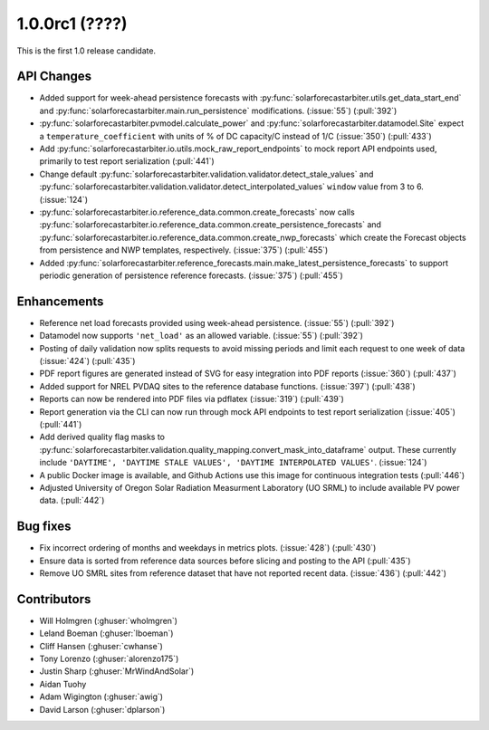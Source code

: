 .. _whatsnew_100rc1:

1.0.0rc1 (????)
---------------

This is the first 1.0 release candidate.


API Changes
~~~~~~~~~~~
* Added support for week-ahead persistence forecasts with
  :py:func:`solarforecastarbiter.utils.get_data_start_end` and
  :py:func:`solarforecastarbiter.main.run_persistence` modifications. (:issue:`55`) (:pull:`392`)
* :py:func:`solarforecastarbiter.pvmodel.calculate_power` and
  :py:func:`solarforecastarbiter.datamodel.Site` expect a ``temperature_coefficient``
  with units of % of DC capacity/C instead of 1/C (:issue:`350`) (:pull:`433`)
* Add :py:func:`solarforecastarbiter.io.utils.mock_raw_report_endpoints` to mock
  report API endpoints used, primarily to test report serialization (:pull:`441`)
* Change default
  :py:func:`solarforecastarbiter.validation.validator.detect_stale_values` and
  :py:func:`solarforecastarbiter.validation.validator.detect_interpolated_values`
  ``window`` value from 3 to 6. (:issue:`124`)
* :py:func:`solarforecastarbiter.io.reference_data.common.create_forecasts` now
  calls :py:func:`solarforecastarbiter.io.reference_data.common.create_persistence_forecasts`
  and :py:func:`solarforecastarbiter.io.reference_data.common.create_nwp_forecasts`
  which create the Forecast objects from persistence and NWP templates,
  respectively. (:issue:`375`) (:pull:`455`)
* Added :py:func:`solarforecastarbiter.reference_forecasts.main.make_latest_persistence_forecasts`
  to support periodic generation of persistence reference forecasts. (:issue:`375`)
  (:pull:`455`)


Enhancements
~~~~~~~~~~~~
* Reference net load forecasts provided using week-ahead persistence. (:issue:`55`) (:pull:`392`)
* Datamodel now supports ``'net_load'`` as an allowed variable. (:issue:`55`) (:pull:`392`)
* Posting of daily validation now splits requests to avoid missing periods and
  limit each request to one week of data (:issue:`424`) (:pull:`435`)
* PDF report figures are generated instead of SVG for easy integration into PDF
  reports (:issue:`360`) (:pull:`437`)
* Added support for NREL PVDAQ sites to the reference database functions.
  (:issue:`397`) (:pull:`438`)
* Reports can now be rendered into PDF files via pdflatex (:issue:`319`) (:pull:`439`)
* Report generation via the CLI can now run through mock API endpoints to test
  report serialization (:issue:`405`) (:pull:`441`)
* Add derived quality flag masks to
  :py:func:`solarforecastarbiter.validation.quality_mapping.convert_mask_into_dataframe`
  output. These currently include ``'DAYTIME', 'DAYTIME STALE VALUES',
  'DAYTIME INTERPOLATED VALUES'``. (:issue:`124`)
* A public Docker image is available, and Github Actions use this image for
  continuous integration tests (:pull:`446`)
* Adjusted University of Oregon Solar Radiation Measurment Laboratory (UO SRML)
  to include available PV power data. (:pull:`442`)

Bug fixes
~~~~~~~~~
* Fix incorrect ordering of months and weekdays in metrics plots.
  (:issue:`428`) (:pull:`430`)
* Ensure data is sorted from reference data sources before slicing and
  posting to the API (:pull:`435`)
* Remove UO SMRL sites from reference dataset that have not reported recent
  data. (:issue:`436`) (:pull:`442`)


Contributors
~~~~~~~~~~~~

* Will Holmgren (:ghuser:`wholmgren`)
* Leland Boeman (:ghuser:`lboeman`)
* Cliff Hansen (:ghuser:`cwhanse`)
* Tony Lorenzo (:ghuser:`alorenzo175`)
* Justin Sharp (:ghuser:`MrWindAndSolar`)
* Aidan Tuohy
* Adam Wigington (:ghuser:`awig`)
* David Larson (:ghuser:`dplarson`)
